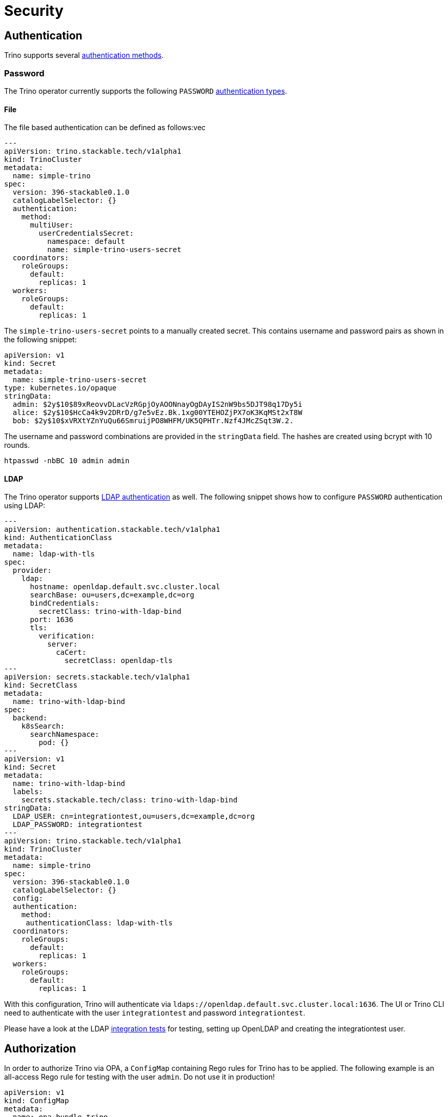 = Security

== Authentication

Trino supports several https://trino.io/docs/current/security/authentication-types.html[authentication methods].

=== Password

The Trino operator currently supports the following `PASSWORD` https://trino.io/docs/current/security/password-file.html[authentication types].

==== File

The file based authentication can be defined as follows:vec

[source,yaml]
----
---
apiVersion: trino.stackable.tech/v1alpha1
kind: TrinoCluster
metadata:
  name: simple-trino
spec:
  version: 396-stackable0.1.0
  catalogLabelSelector: {}
  authentication:
    method:
      multiUser:
        userCredentialsSecret:
          namespace: default
          name: simple-trino-users-secret
  coordinators:
    roleGroups:
      default:
        replicas: 1
  workers:
    roleGroups:
      default:
        replicas: 1
----

The `simple-trino-users-secret` points to a manually created secret. This contains username and password pairs as shown in the following snippet:

[source,yaml]
----
apiVersion: v1
kind: Secret
metadata:
  name: simple-trino-users-secret
type: kubernetes.io/opaque
stringData:
  admin: $2y$10$89xReovvDLacVzRGpjOyAOONnayOgDAyIS2nW9bs5DJT98q17Dy5i
  alice: $2y$10$HcCa4k9v2DRrD/g7e5vEz.Bk.1xg00YTEHOZjPX7oK3KqMSt2xT8W
  bob: $2y$10$xVRXtYZnYuQu66SmruijPO8WHFM/UK5QPHTr.Nzf4JMcZSqt3W.2.
----

The username and password combinations are provided in the `stringData` field. The hashes are created using bcrypt with 10 rounds.

[source]
----
htpasswd -nbBC 10 admin admin
----

==== LDAP

The Trino operator supports https://trino.io/docs/current/security/ldap.html[LDAP authentication] as well. The following snippet shows how to configure `PASSWORD` authentication using LDAP:

[source,yaml]
----
---
apiVersion: authentication.stackable.tech/v1alpha1
kind: AuthenticationClass
metadata:
  name: ldap-with-tls
spec:
  provider:
    ldap:
      hostname: openldap.default.svc.cluster.local
      searchBase: ou=users,dc=example,dc=org
      bindCredentials:
        secretClass: trino-with-ldap-bind
      port: 1636
      tls:
        verification:
          server:
            caCert:
              secretClass: openldap-tls
---
apiVersion: secrets.stackable.tech/v1alpha1
kind: SecretClass
metadata:
  name: trino-with-ldap-bind
spec:
  backend:
    k8sSearch:
      searchNamespace:
        pod: {}
---
apiVersion: v1
kind: Secret
metadata:
  name: trino-with-ldap-bind
  labels:
    secrets.stackable.tech/class: trino-with-ldap-bind
stringData:
  LDAP_USER: cn=integrationtest,ou=users,dc=example,dc=org
  LDAP_PASSWORD: integrationtest
---
apiVersion: trino.stackable.tech/v1alpha1
kind: TrinoCluster
metadata:
  name: simple-trino
spec:
  version: 396-stackable0.1.0
  catalogLabelSelector: {}
  config:
  authentication:
    method:
     authenticationClass: ldap-with-tls
  coordinators:
    roleGroups:
      default:
        replicas: 1
  workers:
    roleGroups:
      default:
        replicas: 1
----

With this configuration, Trino will authenticate via `ldaps://openldap.default.svc.cluster.local:1636`.
The UI or Trino CLI need to authenticate with the user `integrationtest` and password `integrationtest`.

Please have a look at the LDAP https://github.com/stackabletech/nifi-operator/tree/main/tests/templates/kuttl/ldap[integration tests] for testing, setting up OpenLDAP and creating the integrationtest user.

== Authorization

In order to authorize Trino via OPA, a `ConfigMap` containing Rego rules for Trino has to be applied. The following example is an all-access Rego rule for testing with the user `admin`. Do not use it in production!

[source,yaml]
----
apiVersion: v1
kind: ConfigMap
metadata:
  name: opa-bundle-trino
  labels:
    opa.stackable.tech/bundle: "trino"
data:
  trino.rego: |
    package trino

    import future.keywords.in

    default allow = false

    allow {
      is_admin
    }

    is_admin() {
      input.context.identity.user == "admin"
    }
----

Users should write their own rego rules for more complex OPA authorization.